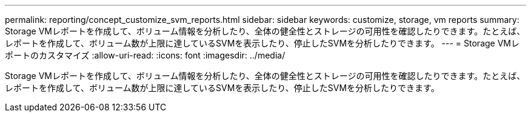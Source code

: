 ---
permalink: reporting/concept_customize_svm_reports.html 
sidebar: sidebar 
keywords: customize, storage, vm reports 
summary: Storage VMレポートを作成して、ボリューム情報を分析したり、全体の健全性とストレージの可用性を確認したりできます。たとえば、レポートを作成して、ボリューム数が上限に達しているSVMを表示したり、停止したSVMを分析したりできます。 
---
= Storage VMレポートのカスタマイズ
:allow-uri-read: 
:icons: font
:imagesdir: ../media/


[role="lead"]
Storage VMレポートを作成して、ボリューム情報を分析したり、全体の健全性とストレージの可用性を確認したりできます。たとえば、レポートを作成して、ボリューム数が上限に達しているSVMを表示したり、停止したSVMを分析したりできます。
